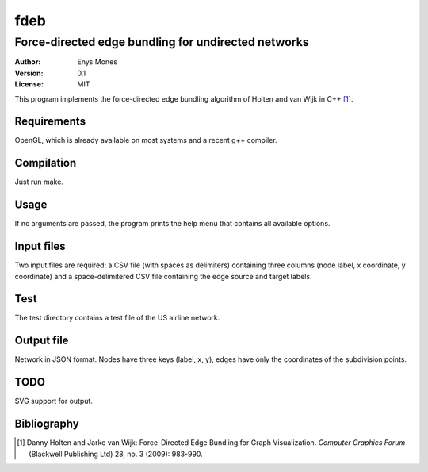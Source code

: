 ====
fdeb
====
----------------------------------------------------
Force-directed edge bundling for undirected networks
----------------------------------------------------

:Author: Enys Mones
:Version: 0.1
:License: MIT

This program implements the force-directed edge bundling algorithm of Holten and van Wijk in C++ [1]_.


Requirements
============

OpenGL, which is already available on most systems and a recent g++ compiler.


Compilation
===========

Just run make.


Usage
=====

If no arguments are passed, the program prints the help menu that contains all available options.


Input files
===========

Two input files are required: a CSV file (with spaces as delimiters) containing three columns (node label, x coordinate, y coordinate) and a space-delimitered CSV file containing the edge source and target labels.


Test
====

The test directory contains a test file of the US airline network.


Output file
===========

Network in JSON format. Nodes have three keys (label, x, y), edges have only the coordinates of the subdivision points.


TODO
====

SVG support for output.


Bibliography
============

.. [1] Danny Holten and Jarke van Wijk: Force-Directed Edge Bundling for Graph
	   Visualization. *Computer Graphics Forum* (Blackwell Publishing Ltd) 28, no. 3 (2009): 983-990.